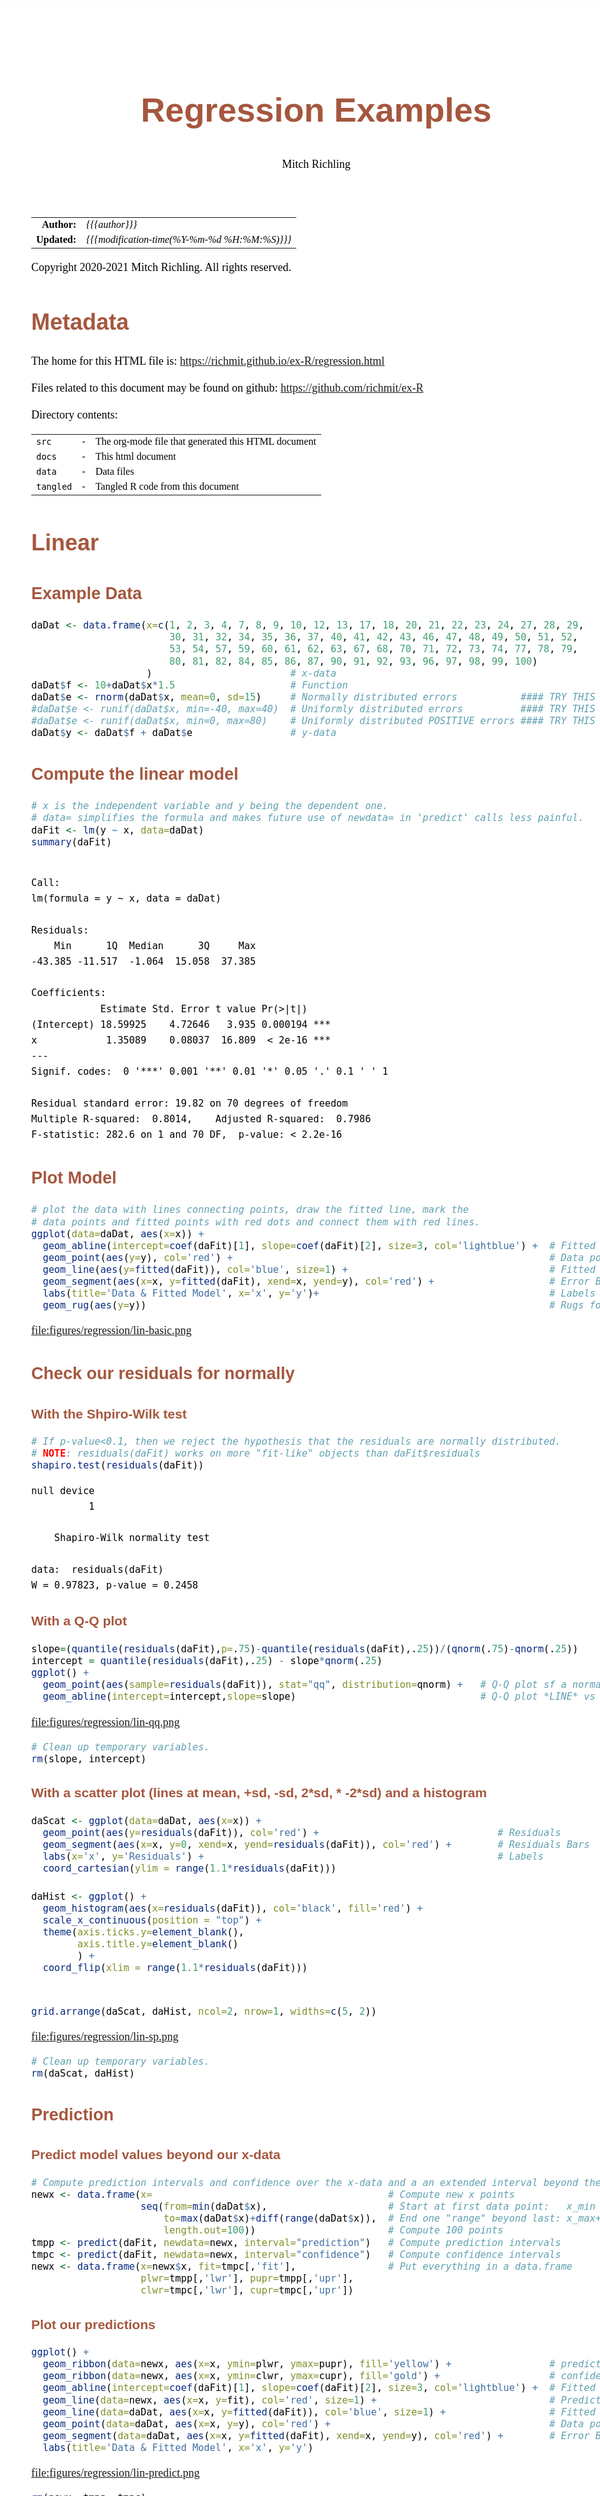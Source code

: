 # -*- Mode:Org; Coding:utf-8; fill-column:158 org-html-link-org-files-as-html:nil -*-
#+TITLE:       Regression Examples
#+AUTHOR:      Mitch Richling
#+EMAIL:       http://www.mitchr.me/
#+DESCRIPTION: Regression Examples
#+KEYWORDS:    Regression Examples
#+LANGUAGE:    en
#+OPTIONS:     num:t toc:nil \n:nil @:t ::t |:t ^:nil -:t f:t *:t <:t skip:nil d:nil todo:t pri:nil H:5 p:t author:t html-scripts:nil 
#+SEQ_TODO:    TODO:NEW(t)                         TODO:WORK(w)    TODO:HOLD(h)    | TODO:FUTURE(f)   TODO:DONE(d)    TODO:CANCELED(c)
#+HTML_HEAD: <style>body { width: 95%; margin: 2% auto; font-size: 18px; line-height: 1.4em; font-family: Georgia, serif; color: black; background-color: white; }</style>
#+HTML_HEAD: <style>body { min-width: 820px; max-width: 1024px; }</style>
#+HTML_HEAD: <style>h1,h2,h3,h4,h5,h6 { color: #A5573E; line-height: 1em; font-family: Helvetica, sans-serif; }</style>
#+HTML_HEAD: <style>h1,h2,h3 { line-height: 1.4em; }</style>
#+HTML_HEAD: <style>h1.title { font-size: 3em; }</style>
#+HTML_HEAD: <style>h4,h5,h6 { font-size: 1em; }</style>
#+HTML_HEAD: <style>.org-src-container { border: 1px solid #ccc; box-shadow: 3px 3px 3px #eee; font-family: Lucida Console, monospace; font-size: 80%; margin: 0px; padding: 0px 0px; position: relative; }</style>
#+HTML_HEAD: <style>.org-src-container>pre { line-height: 1.2em; padding-top: 1.5em; margin: 0.5em; background-color: #404040; color: white; overflow: auto; }</style>
#+HTML_HEAD: <style>.org-src-container>pre:before { display: block; position: absolute; background-color: #b3b3b3; top: 0; right: 0; padding: 0 0.2em 0 0.4em; border-bottom-left-radius: 8px; border: 0; color: white; font-size: 100%; font-family: Helvetica, sans-serif;}</style>
#+HTML_HEAD: <style>pre.example { white-space: pre-wrap; white-space: -moz-pre-wrap; white-space: -o-pre-wrap; font-family: Lucida Console, monospace; font-size: 80%; background: #404040; color: white; display: block; padding: 0em; border: 2px solid black; }</style>
#+HTML_LINK_HOME: https://www.mitchr.me/
#+HTML_LINK_UP: https://richmit.github.io/ex-R/
#+EXPORT_FILE_NAME: ../docs/regression

#+ATTR_HTML: :border 2 solid #ccc :frame hsides :align center
|        <r> | <l>                                          |
|  *Author:* | /{{{author}}}/                               |
| *Updated:* | /{{{modification-time(%Y-%m-%d %H:%M:%S)}}}/ |
#+ATTR_HTML: :align center
Copyright 2020-2021 Mitch Richling. All rights reserved.

#+TOC: headlines 5

#        #         #         #         #         #         #         #         #         #         #         #         #         #         #         #         #         #
#   00   #    10   #    20   #    30   #    40   #    50   #    60   #    70   #    80   #    90   #   100   #   110   #   120   #   130   #   140   #   150   #   160   #
# 234567890123456789012345678901234567890123456789012345678901234567890123456789012345678901234567890123456789012345678901234567890123456789012345678901234567890123456789
#        #         #         #         #         #         #         #         #         #         #         #         #         #         #         #         #         #
#        #         #         #         #         #         #         #         #         #         #         #         #         #         #         #         #         #

* Metadata

The home for this HTML file is: https://richmit.github.io/ex-R/regression.html

Files related to this document may be found on github: https://github.com/richmit/ex-R

Directory contents:
#+ATTR_HTML: :border 0 :frame none :rules none :align center
   | =src=     | - | The org-mode file that generated this HTML document |
   | =docs=    | - | This html document                                  |
   | =data=    | - | Data files                                          |
   | =tangled= | - | Tangled R code from this document                   |

* Linear

** Example Data

#+BEGIN_SRC R :session :results silent :exports code :tangle "../tangled/regression.R"
   daDat <- data.frame(x=c(1, 2, 3, 4, 7, 8, 9, 10, 12, 13, 17, 18, 20, 21, 22, 23, 24, 27, 28, 29,
                           30, 31, 32, 34, 35, 36, 37, 40, 41, 42, 43, 46, 47, 48, 49, 50, 51, 52,
                           53, 54, 57, 59, 60, 61, 62, 63, 67, 68, 70, 71, 72, 73, 74, 77, 78, 79,
                           80, 81, 82, 84, 85, 86, 87, 90, 91, 92, 93, 96, 97, 98, 99, 100)
                       )                        # x-data
   daDat$f <- 10+daDat$x*1.5                    # Function
   daDat$e <- rnorm(daDat$x, mean=0, sd=15)     # Normally distributed errors           #### TRY THIS
   #daDat$e <- runif(daDat$x, min=-40, max=40)  # Uniformly distributed errors          #### TRY THIS
   #daDat$e <- runif(daDat$x, min=0, max=80)    # Uniformly distributed POSITIVE errors #### TRY THIS
   daDat$y <- daDat$f + daDat$e                 # y-data
#+END_SRC

** Compute the linear model

#+BEGIN_SRC R :session :results output verbatim :exports both :tangle "../tangled/regression.R" :wrap "src text :eval never :tangle no"
# x is the independent variable and y being the dependent one.
# data= simplifies the formula and makes future use of newdata= in 'predict' calls less painful.
daFit <- lm(y ~ x, data=daDat)     
summary(daFit)
#+END_SRC

#+RESULTS:
#+begin_src text :eval never :tangle no

Call:
lm(formula = y ~ x, data = daDat)

Residuals:
    Min      1Q  Median      3Q     Max 
-43.385 -11.517  -1.064  15.058  37.385 

Coefficients:
            Estimate Std. Error t value Pr(>|t|)    
(Intercept) 18.59925    4.72646   3.935 0.000194 ***
x            1.35089    0.08037  16.809  < 2e-16 ***
---
Signif. codes:  0 '***' 0.001 '**' 0.01 '*' 0.05 '.' 0.1 ' ' 1

Residual standard error: 19.82 on 70 degrees of freedom
Multiple R-squared:  0.8014,	Adjusted R-squared:  0.7986 
F-statistic: 282.6 on 1 and 70 DF,  p-value: < 2.2e-16
#+end_src

** Plot Model

#+BEGIN_SRC R :session :file ../docs/figures/regression/lin-basic.png :width 800 :height 600 :results graphics :exports code :tangle "../tangled/regression.R"
# plot the data with lines connecting points, draw the fitted line, mark the 
# data points and fitted points with red dots and connect them with red lines.
ggplot(data=daDat, aes(x=x)) +
  geom_abline(intercept=coef(daFit)[1], slope=coef(daFit)[2], size=3, col='lightblue') +  # Fitted LINE
  geom_point(aes(y=y), col='red') +                                                       # Data points
  geom_line(aes(y=fitted(daFit)), col='blue', size=1) +                                   # Fitted SEGMENT
  geom_segment(aes(x=x, y=fitted(daFit), xend=x, yend=y), col='red') +                    # Error Bars
  labs(title='Data & Fitted Model', x='x', y='y')+                                        # Labels
  geom_rug(aes(y=y))                                                                      # Rugs for x and y data
#+END_SRC

#+RESULTS:

file:figures/regression/lin-basic.png

** Check our residuals for normally

*** With the Shpiro-Wilk test

#+BEGIN_SRC R :session :results output verbatim :exports both :tangle "../tangled/regression.R" :wrap "src text :eval never :tangle no"
# If p-value<0.1, then we reject the hypothesis that the residuals are normally distributed.
# NOTE: residuals(daFit) works on more "fit-like" objects than daFit$residuals
shapiro.test(residuals(daFit))    
#+END_SRC

#+RESULTS:
#+begin_src text :eval never :tangle no
null device 
          1

	Shapiro-Wilk normality test

data:  residuals(daFit)
W = 0.97823, p-value = 0.2458
#+end_src

*** With a Q-Q plot

#+BEGIN_SRC R :session :file ../docs/figures/regression/lin-qq.png :width 600 :height 600 :results graphics :exports code :tangle "../tangled/regression.R"
slope=(quantile(residuals(daFit),p=.75)-quantile(residuals(daFit),.25))/(qnorm(.75)-qnorm(.25))
intercept = quantile(residuals(daFit),.25) - slope*qnorm(.25)
ggplot() +
  geom_point(aes(sample=residuals(daFit)), stat="qq", distribution=qnorm) +   # Q-Q plot sf a normal
  geom_abline(intercept=intercept,slope=slope)                                # Q-Q plot *LINE* vs a normal
#+END_SRC

#+RESULTS:

file:figures/regression/lin-qq.png

#+BEGIN_SRC R :session :results silent :exports code :tangle "../tangled/regression.R"
# Clean up temporary variables.
rm(slope, intercept)
#+END_SRC

*** With a scatter plot (lines at mean, +sd, -sd, 2*sd, * -2*sd) and a histogram

#+BEGIN_SRC R :session :file ../docs/figures/regression/lin-sp.png :width 800 :height 600 :results graphics :exports code :tangle "../tangled/regression.R"
  daScat <- ggplot(data=daDat, aes(x=x)) +
    geom_point(aes(y=residuals(daFit)), col='red') +                               # Residuals
    geom_segment(aes(x=x, y=0, xend=x, yend=residuals(daFit)), col='red') +        # Residuals Bars
    labs(x='x', y='Residuals') +                                                   # Labels
    coord_cartesian(ylim = range(1.1*residuals(daFit)))

  daHist <- ggplot() +
    geom_histogram(aes(x=residuals(daFit)), col='black', fill='red') +
    scale_x_continuous(position = "top") +
    theme(axis.ticks.y=element_blank(),
          axis.title.y=element_blank()
          ) +
    coord_flip(xlim = range(1.1*residuals(daFit)))


  grid.arrange(daScat, daHist, ncol=2, nrow=1, widths=c(5, 2))
#+END_SRC

#+RESULTS:

file:figures/regression/lin-sp.png

#+BEGIN_SRC R :session :results silent :exports code :tangle "../tangled/regression.R"
# Clean up temporary variables.
rm(daScat, daHist)
#+END_SRC

** Prediction

*** Predict model values beyond our x-data

#+BEGIN_SRC R :session :results silent :exports code :tangle "../tangled/regression.R"
# Compute prediction intervals and confidence over the x-data and a an extended interval beyond the data...
newx <- data.frame(x=                                         # Compute new x points
                   seq(from=min(daDat$x),                     # Start at first data point:   x_min
                       to=max(daDat$x)+diff(range(daDat$x)),  # End one "range" beyond last: x_max+(x_max-x_min)
                       length.out=100))                       # Compute 100 points
tmpp <- predict(daFit, newdata=newx, interval="prediction")   # Compute prediction intervals
tmpc <- predict(daFit, newdata=newx, interval="confidence")   # Compute confidence intervals
newx <- data.frame(x=newx$x, fit=tmpc[,'fit'],                # Put everything in a data.frame
                   plwr=tmpp[,'lwr'], pupr=tmpp[,'upr'],
                   clwr=tmpc[,'lwr'], cupr=tmpc[,'upr'])
#+END_SRC

*** Plot our predictions

#+BEGIN_SRC R :session :file ../docs/figures/regression/lin-predict.png :width 800 :height 600 :results graphics :exports code :tangle "../tangled/regression.R"
ggplot() +
  geom_ribbon(data=newx, aes(x=x, ymin=plwr, ymax=pupr), fill='yellow') +                 # prediction intervals
  geom_ribbon(data=newx, aes(x=x, ymin=clwr, ymax=cupr), fill='gold') +                   # confidence intervals
  geom_abline(intercept=coef(daFit)[1], slope=coef(daFit)[2], size=3, col='lightblue') +  # Fitted LINE
  geom_line(data=newx, aes(x=x, y=fit), col='red', size=1) +                              # Prediction SEGMENT
  geom_line(data=daDat, aes(x=x, y=fitted(daFit)), col='blue', size=1) +                  # Fitted SEGMENT
  geom_point(data=daDat, aes(x=x, y=y), col='red') +                                      # Data points
  geom_segment(data=daDat, aes(x=x, y=fitted(daFit), xend=x, yend=y), col='red') +        # Error Bars
  labs(title='Data & Fitted Model', x='x', y='y')
#+END_SRC

#+RESULTS:

file:figures/regression/lin-predict.png

#+BEGIN_SRC R :session :results silent :exports code :tangle "../tangled/regression.R"
rm(newx, tmpp, tmpc)
#+END_SRC

** Cleanup
# Clean up

#+BEGIN_SRC R :session :results silent :exports code :tangle "../tangled/regression.R"
rm(daDat, daFit)
#+END_SRC


* Polynomial Regression

** Example Data

#+BEGIN_SRC R :session :results silent :exports code :tangle "../tangled/regression.R"
# TRUE => fixed data, FALSE => randomly generated data.
if(TRUE) {
  daDat   <- data.frame(x=c(  0.000,  0.444,  0.888, 1.333, 1.777,  2.222,   2.666,  3.111,  3.555, 4.000),
                        f=c( -6.000, -2.208, -0.260, 0.370, 0.211, -0.211,  -0.370,  0.260,  2.208, 6.000),
                        e=c( -0.574, -0.193,  1.780, 1.260, 0.850,  1.233,  -1.589, -0.039, -1.774, 0.040),
                        y=c( -6.574, -2.401,  1.520, 1.631, 1.061,  1.021,  -1.960,  0.220,  0.433, 6.040))
} else {
  daDat   <- data.frame(x=seq(0, 4, length.out=20))  # x-data
  daDat$f <- with(daDat, x^3-6*x^2+11*x-6)           # Function
  daDat$e <- rnorm(daDat$x)                          # Error
  daDat$y <- daDat$f + daDat$e                       # y-data
}
#+END_SRC

** Compute the polynomial models with progressively higher degree

#+BEGIN_SRC R :session :results output verbatim :exports both :tangle "../tangled/regression.R" :wrap "src text :eval never :tangle no"
maxFdeg <- 4                                            ######## TRY THIS: Value of 6 vs. 4
if(maxFdeg == 4) {
  ## For illustrative purposes we demonstrate hand coded formulas for the maxFdeg==4 case
  daFits <- list(lm(y ~ x,                    data=daDat),  # Degree 1 == simple linear regression
                 lm(y ~ x + I(x^2),           data=daDat),  # Note: The "I" function!
                 lm(y ~ x + I(x^2) + I(x^3),  data=daDat),
                 lm(y ~ poly(x, 4, raw=TRUE), data=daDat))  # Shorten the formulas with poly()
} else {
  ## This is how one generic fitting formulas can be constructed
  daFits <- lapply(1:maxFdeg, function (i) lm(y ~ poly(x, i, raw=TRUE), data=daDat))
}

daFits
#+END_SRC

#+RESULTS:
#+begin_src text :eval never :tangle no
null device 
          1
`stat_bin()` using `bins = 30`. Pick better value with `binwidth`.
null device 
          1
null device 
          1
[[1]]

Call:
lm(formula = y ~ x, data = daDat)

Coefficients:
(Intercept)            x  
     -3.065        1.582  


[[2]]

Call:
lm(formula = y ~ x + I(x^2), data = daDat)

Coefficients:
(Intercept)            x       I(x^2)  
    -3.8009       2.8245      -0.3106  


[[3]]

Call:
lm(formula = y ~ x + I(x^2) + I(x^3), data = daDat)

Coefficients:
(Intercept)            x       I(x^2)       I(x^3)  
     -6.971       15.872       -8.907        1.433  


[[4]]

Call:
lm(formula = y ~ poly(x, 4, raw = TRUE), data = daDat)

Coefficients:
            (Intercept)  poly(x, 4, raw = TRUE)1  poly(x, 4, raw = TRUE)2  poly(x, 4, raw = TRUE)3  poly(x, 4, raw = TRUE)4  
                -6.7171                  13.4953                  -5.9070                   0.2297                   0.1504
#+end_src

** Plot Models

#+BEGIN_SRC R :session :results silent :exports code :tangle "../tangled/regression.R"
# Compute model values at 100 points between the min and max x values
newx  <- data.frame(x=seq(min(daDat$x), max(daDat$x), length.out=100))
newy  <- NULL
for(daFitDeg in 1:maxFdeg)
  newy  <- rbind(newy, data.frame(x=newx,
                                  degree=rep(daFitDeg, length(newx)),
                                  y=predict(daFits[[daFitDeg]], newdata=newx)))
newy$degree <- factor(newy$degree)
#+END_SRC

#+BEGIN_SRC R :session :file ../docs/figures/regression/poly-basic.png :width 800 :height 600 :results graphics :exports code :tangle "../tangled/regression.R"
ggplot() +
  geom_line(data=newy,  aes(x=x, y=y,  col=degree)) +
  geom_line(data=daDat, aes(x=x, y=y), lwd=2)
#+END_SRC

#+RESULTS:

file:figures/regression/poly-basic.png

** Which fit is best?

#+BEGIN_SRC R :session :results output verbatim :exports both :tangle "../tangled/regression.R" :wrap "src text :eval never :tangle no"
# Use ANOVA to determine which fit seems best
do.call(anova, daFits)
#+END_SRC

#+RESULTS:
#+begin_src text :eval never :tangle no
null device 
          1
Analysis of Variance Table

Model 1: y ~ x
Model 2: y ~ x + I(x^2)
Model 3: y ~ x + I(x^2) + I(x^3)
Model 4: y ~ poly(x, 4, raw = TRUE)
  Res.Df    RSS Df Sum of Sq       F    Pr(>F)    
1      8 55.775                                   
2      7 53.788  1     1.987  2.2840 0.1911087    
3      6  4.917  1    48.871 56.1845 0.0006681 ***
4      5  4.349  1     0.567  0.6523 0.4559873    
---
Signif. codes:  0 '***' 0.001 '**' 0.01 '*' 0.05 '.' 0.1 ' ' 1
#+end_src

** Prediction intervals and confidence intervals

#+BEGIN_SRC R :session :results silent :exports code :tangle "../tangled/regression.R"
        newx  <- data.frame(x=seq(from=min(daDat$x),                                    
                                  to=max(daDat$x)+diff(range(daDat$x))/4,
                                  length.out=100))
        newy  <- NULL
        for(daFitDeg in 1:maxFdeg) {
          tmpp <- predict(daFits[[daFitDeg]], newdata=newx, interval="prediction")
          tmpc <- predict(daFits[[daFitDeg]], newdata=newx, interval="confidence")
          newy  <- rbind(newy, data.frame(x      = newx, 
                                          degree = rep(daFitDeg, length(newx)),
                                          fit    = tmpp[,'fit'], 
                                          pLow   = tmpp[,'lwr'],
                                          pUp    = tmpp[,'upr'], 
                                          cLow   = tmpc[,'lwr'],
                                          cUp    = tmpc[,'upr']))
        }
        newy$degree <- factor(paste('degree', newy$degree))
#+END_SRC

#+BEGIN_SRC R :session :file ../docs/figures/regression/poly-int.png :width 800 :height 600 :results graphics :exports code :tangle "../tangled/regression.R"
ggplot(newy, aes(x=x, y=fit, group=degree)) +
  facet_wrap(~degree, ncol=2) +
  geom_ribbon(aes(ymin=pLow, ymax=pUp), alpha=.5, fill='pink', col='red') +
  geom_ribbon(aes(ymin=cLow, ymax=cUp), alpha=.5, fill='red', col='pink') +
  geom_line()
#+END_SRC

#+RESULTS:

file:figures/regression/poly-int.png

* Non-Linear Regression

** Example Data

#+BEGIN_SRC R :session :results silent :exports code :tangle "../tangled/regression.R"
## Make up some data: y=sin(x)+e where e is random (normal or uniform)
numPts   <- 100
daDat    <- data.frame(x=1:numPts/(numPts/20*pi))    # x-data
daDat$f  <- sin(daDat$x)                  # Function
daDat$e  <- rnorm(daDat$x, mean=0, sd=.5) # Identically distributed Normal Error
#daDat$e <- runif(daDat$x, -1, 1)         # Identically distributed Uniform Error
#daDat$e <- runif(daDat$x, 0, 1)          # Identically distributed, but asymmetric, Uniform Error
#daDat$e <- daDat$x*rnorm(daDat$x, sd=.5) # Non-Identically distributed Normal Error
daDat$y  <- daDat$f + daDat$e             # y-data
#+END_SRC

** Compute non-linear model

#+BEGIN_SRC R :session :results output verbatim :exports both :tangle "../tangled/regression.R" :wrap "src text :eval never :tangle no"
# Compute the non-linear model
# Independent variable of x, dependent variable of y, and function of a*sin(b*x+c)+d
daFit   <- nls(y~a*sin(b*x+c)+d,           # Model formula
               data=daDat,                 # data= simplifies the formula argument & future predict calls
               start=list(a=1,b=1,c=0,d=0) # Initial conditions (we set them to the true model values)
               )

summary(daFit)
#+END_SRC

#+RESULTS:
#+begin_src text :eval never :tangle no
null device 
          1

Formula: y ~ a * sin(b * x + c) + d

Parameters:
  Estimate Std. Error t value Pr(>|t|)    
a  0.82561    0.06216  13.282   <2e-16 ***
b  0.94955    0.04079  23.277   <2e-16 ***
c  0.11286    0.15223   0.741    0.460    
d  0.04486    0.04312   1.040    0.301    
---
Signif. codes:  0 '***' 0.001 '**' 0.01 '*' 0.05 '.' 0.1 ' ' 1

Residual standard error: 0.4305 on 96 degrees of freedom

Number of iterations to convergence: 4 
Achieved convergence tolerance: 2.464e-06
#+end_src

** Plot Model

#+BEGIN_SRC R :session :file ../docs/figures/regression/nl-basic.png :width 800 :height 600 :results graphics :exports code :tangle "../tangled/regression.R"

  # This plot is not terribly useful for the practicing data modeler as one wouldn't be
  # modeling the data in the first place if the true model from which the data was
  # generated available!  That said, it is an interesting way to explore how pushing
  # the envelope of the various theoretical requirements impacts the accuracy of the
  # fit (Try adding one sided, positive errors or non-normal ones).

  daDat$fit <- fitted(daFit)                          # Fitted valeus -> a data.frame

  ggplot(daDat) +
    geom_ribbon(aes(x=x,
                    ymin=pmin(daDat$f, daDat$fit),
                    ymax=pmax(daDat$f, daDat$fit)),
                fill='pink') +
    geom_line(aes(x=x, y=f,   col='function')) +      # Note: col is an aes!
    geom_point(aes(x=x, y=y,  col='data')) +
    geom_line(aes(x=x, y=fit, col='fit')) +
    labs(title='Fit vs Actual',
         x='x',
         y='y') +
    scale_color_manual(values=c("black",     "red", "blue"))
#+END_SRC

#+RESULTS:

file:figures/regression/nl-basic.png
